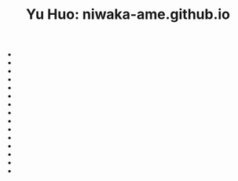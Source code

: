 #+TITLE: Yu Huo: niwaka-ame.github.io

- * [[file:/home/yu/blog/post/happy-life/loch-long.org][Loch Long: a Scottish fjord]]
  :PROPERTIES:
  :RSS_PERMALINK: https://niwaka-ame.github.io/public/happy-life/loch-long.html
  :PUBDATE:  2023-08-19
  :END:
- * [[file:/home/yu/blog/post/misc/grandmother.org][怀念我的祖母]]
  :PROPERTIES:
  :RSS_PERMALINK: https://niwaka-ame.github.io/public/misc/grandmother.html
  :PUBDATE:  2023-08-03
  :END:
- * [[file:/home/yu/blog/post/software.org][Software]]
  :PROPERTIES:
  :RSS_PERMALINK: https://niwaka-ame.github.io/public/software.html
  :PUBDATE:  2023-06-12
  :END:
- * [[file:/home/yu/blog/post/sitemap.org][Yu Huo]]
  :PROPERTIES:
  :RSS_PERMALINK: https://niwaka-ame.github.io/public/sitemap.html
  :PUBDATE:  2023-06-12
  :END:
- * [[file:/home/yu/blog/post/misc/sync-zotero.org][Syncing Zotero with cloud storage like Google Drive]]
  :PROPERTIES:
  :RSS_PERMALINK: https://niwaka-ame.github.io/public/misc/sync-zotero.html
  :PUBDATE:  2023-05-27
  :END:
- * [[file:/home/yu/blog/post/happy-life/rpi400-home.org][给家里装了一台树莓派400]]
  :PROPERTIES:
  :RSS_PERMALINK: https://niwaka-ame.github.io/public/happy-life/rpi400-home.html
  :PUBDATE:  2023-05-09
  :END:
- * [[file:/home/yu/blog/post/happy-life/aberfoyle-callander.org][Aberfoyle to Callander: an early spring walk near the Highlands]]
  :PROPERTIES:
  :RSS_PERMALINK: https://niwaka-ame.github.io/public/happy-life/aberfoyle-callander.html
  :PUBDATE:  2023-04-09
  :END:
- * [[file:/home/yu/blog/post/coding/paper-figures.org][Streamlining creation of multi-panel paper figures with Python]]
  :PROPERTIES:
  :RSS_PERMALINK: https://niwaka-ame.github.io/public/coding/paper-figures.html
  :PUBDATE:  2023-02-18
  :END:
- * [[file:/home/yu/blog/post/coding/sympy-gaussian-quotient.org][Derive the distribution of two Gaussian variables' ratio with SymPy]]
  :PROPERTIES:
  :RSS_PERMALINK: https://niwaka-ame.github.io/public/coding/sympy-gaussian-quotient.html
  :PUBDATE:  2023-02-14
  :END:
- * [[file:/home/yu/blog/post/coding/script-fu.org][Scripting with Script-Fu in GIMP to compress photos in batch]]
  :PROPERTIES:
  :RSS_PERMALINK: https://niwaka-ame.github.io/public/coding/script-fu.html
  :PUBDATE:  2023-02-05
  :END:
- * [[file:/home/yu/blog/post/happy-life/melrose.org][Melrose: the River Tweed, Eildon Hills and middle-age abbey]]
  :PROPERTIES:
  :RSS_PERMALINK: https://niwaka-ame.github.io/public/happy-life/melrose.html
  :PUBDATE:  2023-02-05
  :END:
- * [[file:/home/yu/blog/post/happy-life/raiden2.org][Getting Raiden 2 working on Retropie]]
  :PROPERTIES:
  :RSS_PERMALINK: https://niwaka-ame.github.io/public/happy-life/raiden2.html
  :PUBDATE:  2023-01-20
  :END:
- * [[file:/home/yu/blog/post/emacs/synced-encrypted-journal.org][Automatically Encrypt my Org Journal Diary while Syncing]]
  :PROPERTIES:
  :RSS_PERMALINK: https://niwaka-ame.github.io/public/emacs/synced-encrypted-journal.html
  :PUBDATE:  2023-01-01
  :END:
- * [[file:/home/yu/blog/post/emacs/build-blog.org][How did I build this blog with Org Mode?]]
  :PROPERTIES:
  :RSS_PERMALINK: https://niwaka-ame.github.io/public/emacs/build-blog.html
  :PUBDATE:  2022-07-02
  :END:
- * [[file:/home/yu/blog/post/emacs/test.org][Test of blog post elements]]
  :PROPERTIES:
  :RSS_PERMALINK: https://niwaka-ame.github.io/public/emacs/test.html
  :PUBDATE:  2022-06-27
  :END:

